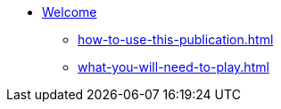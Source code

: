 * xref:index.adoc[Welcome]
 ** xref:how-to-use-this-publication.adoc[]
 ** xref:what-you-will-need-to-play.adoc[]